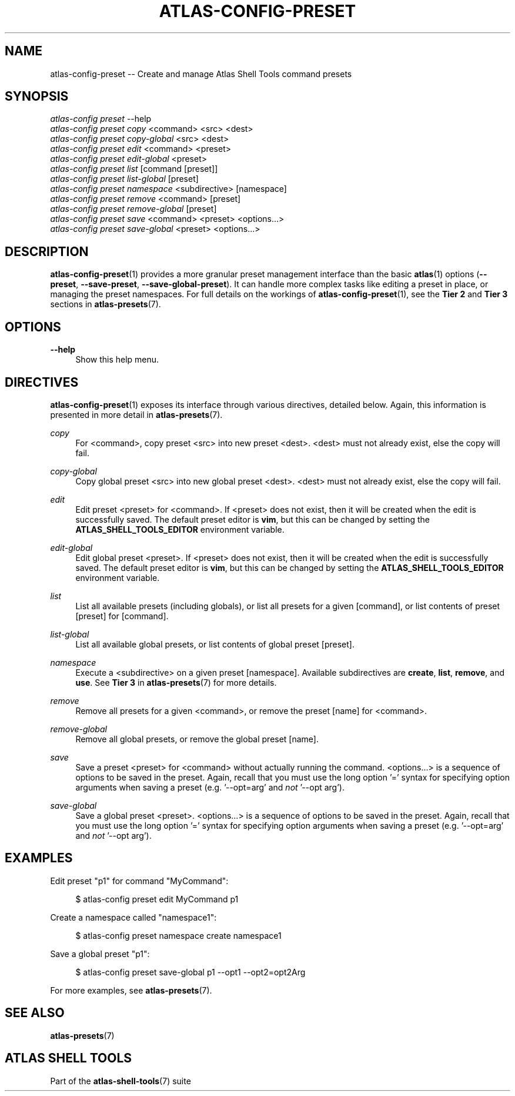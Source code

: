 .\"     Title: atlas-config-preset
.\"    Author: Lucas Cram
.\"    Source: atlas-shell-tools 1.0.0
.\"  Language: English
.\"
.TH "ATLAS-CONFIG-PRESET" "1" "28 September 2020" "atlas\-shell\-tools 1\&.0\&.0" "Atlas Shell Tools Manual"
.\" -----------------------------------------------------------------
.\" * Define some portability stuff
.\" -----------------------------------------------------------------
.ie \n(.g .ds Aq \(aq
.el       .ds Aq '
.\" -----------------------------------------------------------------
.\" * set default formatting
.\" -----------------------------------------------------------------
.\" disable hyphenation
.nh
.\" disable justification (adjust text to left margin only)
.ad l
.\" -----------------------------------------------------------------
.\" * MAIN CONTENT STARTS HERE *
.\" -----------------------------------------------------------------

.SH "NAME"
.sp
atlas\-config\-preset \-\- Create and manage Atlas Shell Tools command presets

.SH "SYNOPSIS"
.sp
.nf
\fIatlas\-config\fR \fIpreset\fR \-\-help
\fIatlas\-config\fR \fIpreset\fR \fIcopy\fR <command> <src> <dest>
\fIatlas\-config\fR \fIpreset\fR \fIcopy\-global\fR <src> <dest>
\fIatlas\-config\fR \fIpreset\fR \fIedit\fR <command> <preset>
\fIatlas\-config\fR \fIpreset\fR \fIedit\-global\fR <preset>
\fIatlas\-config\fR \fIpreset\fR \fIlist\fR [command [preset]]
\fIatlas\-config\fR \fIpreset\fR \fIlist\-global\fR [preset]
\fIatlas\-config\fR \fIpreset\fR \fInamespace\fR <subdirective> [namespace]
\fIatlas\-config\fR \fIpreset\fR \fIremove\fR <command> [preset]
\fIatlas\-config\fR \fIpreset\fR \fIremove\-global\fR [preset]
\fIatlas\-config\fR \fIpreset\fR \fIsave\fR <command> <preset> <options...>
\fIatlas\-config\fR \fIpreset\fR \fIsave\-global\fR <preset> <options...>
.fi

.SH "DESCRIPTION"
.sp
\fBatlas\-config\-preset\fR(1) provides a more granular preset management interface
than the basic \fBatlas\fR(1) options (\fB\-\-preset\fR, \fB\-\-save\-preset\fR, \fB\-\-save\-global\-preset\fR).
It can handle more complex tasks like editing a preset in place, or managing the
preset namespaces. For full details on the workings of \fBatlas\-config\-preset\fR(1),
see the \fBTier 2\fR and \fBTier 3\fR sections in \fBatlas\-presets\fR(7).

.SH "OPTIONS"
.sp
.PP
\fB\-\-help\fR
.RS 4
Show this help menu.
.RE

.SH "DIRECTIVES"
\fBatlas\-config\-preset\fR(1) exposes its interface through various directives,
detailed below. Again, this information is presented in more detail in
\fBatlas\-presets\fR(7).
.sp

.PP
\fIcopy\fR
.RS 4
For <command>, copy preset <src> into new preset <dest>. <dest> must not already
exist, else the copy will fail.
.RE

.PP
\fIcopy\-global\fR
.RS 4
Copy global preset <src> into new global preset <dest>. <dest> must not already
exist, else the copy will fail.
.RE

.PP
\fIedit\fR
.RS 4
Edit preset <preset> for <command>. If <preset> does not exist, then it will be
created when the edit is successfully saved. The default preset editor is \fBvim\fR,
but this can be changed by setting the \fBATLAS_SHELL_TOOLS_EDITOR\fR environment variable.
.RE

.PP
\fIedit\-global\fR
.RS 4
Edit global preset <preset>. If <preset> does not exist, then it will be
created when the edit is successfully saved. The default preset editor is \fBvim\fR,
but this can be changed by setting the \fBATLAS_SHELL_TOOLS_EDITOR\fR environment variable.
.RE

.PP
\fIlist\fR
.RS 4
List all available presets (including globals), or list all presets for a given [command], or
list contents of preset [preset] for [command].
.RE

.PP
\fIlist\-global\fR
.RS 4
List all available global presets, or list contents of global preset [preset].
.RE

.PP
\fInamespace\fR
.RS 4
Execute a <subdirective> on a given preset [namespace]. Available subdirectives
are \fBcreate\fR, \fBlist\fR, \fBremove\fR, and \fBuse\fR. See \fBTier 3\fR in
\fBatlas\-presets\fR(7) for more details.
.RE

.PP
\fIremove\fR
.RS 4
Remove all presets for a given <command>, or remove the preset [name] for
<command>.
.RE

.PP
\fIremove\-global\fR
.RS 4
Remove all global presets, or remove the global preset [name].
.RE

.PP
\fIsave\fR
.RS 4
Save a preset <preset> for <command> without actually running the command.
<options...> is a sequence of options to be saved in the preset.
Again, recall that you must use the long option '=' syntax for specifying option
arguments when saving a preset (e.g. '--opt=arg' and \fInot\fR '--opt arg').
.RE

.PP
\fIsave\-global\fR
.RS 4
Save a global preset <preset>. <options...> is a sequence of options to be saved in the preset.
Again, recall that you must use the long option '=' syntax for specifying option
arguments when saving a preset (e.g. '--opt=arg' and \fInot\fR '--opt arg').
.RE

.SH "EXAMPLES"
.sp
Edit preset "p1" for command "MyCommand":
.sp
.RS 4
$ atlas\-config preset edit MyCommand p1
.RE
.sp
Create a namespace called "namespace1":
.sp
.RS 4
$ atlas\-config preset namespace create namespace1
.RE
.sp
Save a global preset "p1":
.sp
.RS 4
$ atlas\-config preset save\-global p1 --opt1 --opt2=opt2Arg
.RE
.sp
For more examples, see \fBatlas\-presets\fR(7).

.SH "SEE ALSO"
.sp
\fBatlas\-presets\fR(7)

.SH "ATLAS SHELL TOOLS"
.sp
Part of the \fBatlas\-shell\-tools\fR(7) suite
